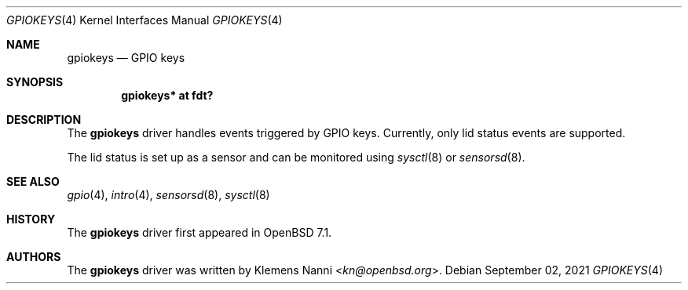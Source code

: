 .\"	$OpenBSD: $
.\"
.\" Copyright (c) 2021 Klemens Nanni <kn@openbsd.org>
.\"
.\" Permission to use, copy, modify, and distribute this software for any
.\" purpose with or without fee is hereby granted, provided that the above
.\" copyright notice and this permission notice appear in all copies.
.\"
.\" THE SOFTWARE IS PROVIDED "AS IS" AND THE AUTHOR DISCLAIMS ALL WARRANTIES
.\" WITH REGARD TO THIS SOFTWARE INCLUDING ALL IMPLIED WARRANTIES OF
.\" MERCHANTABILITY AND FITNESS. IN NO EVENT SHALL THE AUTHOR BE LIABLE FOR
.\" ANY SPECIAL, DIRECT, INDIRECT, OR CONSEQUENTIAL DAMAGES OR ANY DAMAGES
.\" WHATSOEVER RESULTING FROM LOSS OF USE, DATA OR PROFITS, WHETHER IN AN
.\" ACTION OF CONTRACT, NEGLIGENCE OR OTHER TORTIOUS ACTION, ARISING OUT OF
.\" OR IN CONNECTION WITH THE USE OR PERFORMANCE OF THIS SOFTWARE.
.\"
.Dd $Mdocdate: September 02 2021 $
.Dt GPIOKEYS 4
.Os
.Sh NAME
.Nm gpiokeys
.Nd GPIO keys
.Sh SYNOPSIS
.Cd "gpiokeys* at fdt?"
.Sh DESCRIPTION
The
.Nm
driver handles events triggered by GPIO keys.
Currently, only lid status events are supported.
.Pp
The lid status is set up as a sensor and can be monitored using
.Xr sysctl 8
or
.Xr sensorsd 8 .
.Sh SEE ALSO
.Xr gpio 4 ,
.Xr intro 4 ,
.Xr sensorsd 8 ,
.Xr sysctl 8
.Sh HISTORY
The
.Nm
driver first appeared in
.Ox 7.1 .
.Sh AUTHORS
.An -nosplit
The
.Nm
driver was written by
.An Klemens Nanni Aq Mt kn@openbsd.org .
